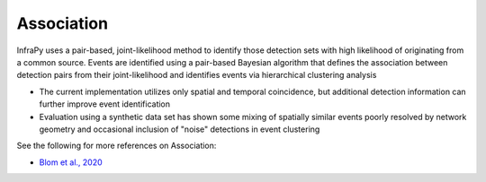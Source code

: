 .. _association:

===========================
Association
===========================


InfraPy uses a pair-based, joint-likelihood method to identify those detection sets with high likelihood of originating from a common source.  Events are identified using a pair-based Bayesian algorithm that defines the association between detection pairs from their joint-likelihood and identifies events via hierarchical clustering analysis

- The current implementation utilizes only spatial and temporal coincidence, but additional detection information can further improve event identification

- Evaluation using a synthetic data set has shown some mixing of spatially similar events poorly resolved by network geometry and occasional inclusion of "noise" detections in event clustering

See the following for more references on Association:

- `Blom et al., 2020 <https://academic.oup.com/gji/advance-article-abstract/doi/10.1093/gji/ggaa105/5800992>`_
